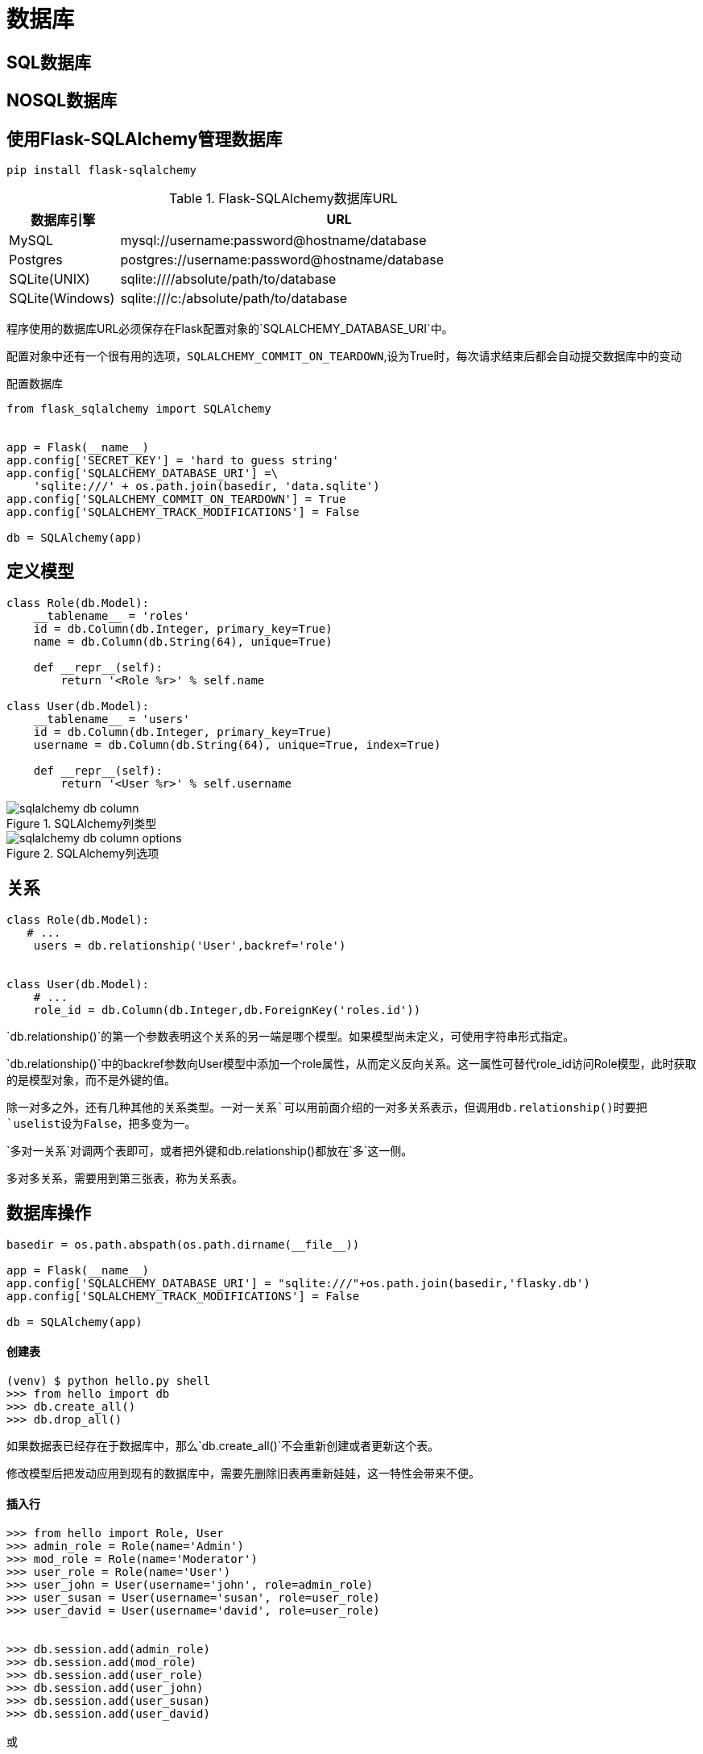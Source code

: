 = 数据库

== SQL数据库

== NOSQL数据库

== 使用Flask-SQLAlchemy管理数据库

`pip install flask-sqlalchemy`

.Flask-SQLAlchemy数据库URL
[width="80%",cols="<1,<4"options="header"]
|======================
|数据库引擎|URL
|MySQL|mysql://username:password@hostname/database
|Postgres|postgres://username:password@hostname/database
|SQLite(UNIX)|sqlite:////absolute/path/to/database
|SQLite(Windows)|sqlite:///c:/absolute/path/to/database
|======================

程序使用的数据库URL必须保存在Flask配置对象的`SQLALCHEMY_DATABASE_URI`中。

配置对象中还有一个很有用的选项，`SQLALCHEMY_COMMIT_ON_TEARDOWN`,设为True时，每次请求结束后都会自动提交数据库中的变动

配置数据库
[source,python]
-----
from flask_sqlalchemy import SQLAlchemy


app = Flask(__name__)
app.config['SECRET_KEY'] = 'hard to guess string'
app.config['SQLALCHEMY_DATABASE_URI'] =\
    'sqlite:///' + os.path.join(basedir, 'data.sqlite')
app.config['SQLALCHEMY_COMMIT_ON_TEARDOWN'] = True
app.config['SQLALCHEMY_TRACK_MODIFICATIONS'] = False

db = SQLAlchemy(app)
-----

== 定义模型

[source,python]
---------
class Role(db.Model):
    __tablename__ = 'roles'
    id = db.Column(db.Integer, primary_key=True)
    name = db.Column(db.String(64), unique=True)

    def __repr__(self):
        return '<Role %r>' % self.name

class User(db.Model):
    __tablename__ = 'users'
    id = db.Column(db.Integer, primary_key=True)
    username = db.Column(db.String(64), unique=True, index=True)

    def __repr__(self):
        return '<User %r>' % self.username
---------

image::./images/sqlalchemy-db-column.png[title="SQLAlchemy列类型",scaledwidth="60%",align="center"]
image::./images/sqlalchemy-db-column-options.png[title="SQLAlchemy列选项"]

== 关系

[source,python]
---------
class Role(db.Model):
   # ...
    users = db.relationship('User',backref='role')


class User(db.Model):
    # ...
    role_id = db.Column(db.Integer,db.ForeignKey('roles.id'))
---------

`db.relationship()`的第一个参数表明这个关系的另一端是哪个模型。如果模型尚未定义，可使用字符串形式指定。

`db.relationship()`中的backref参数向User模型中添加一个role属性，从而定义反向关系。这一属性可替代role_id访问Role模型，此时获取的是模型对象，而不是外键的值。

除一对多之外，还有几种其他的关系类型。`一对一关系`可以用前面介绍的一对多关系表示，但调用db.relationship()时要把`uselist设为False`，把多变为一。

`多对一关系`对调两个表即可，或者把外键和db.relationship()都放在`多`这一侧。

`多对多关系`，需要用到第三张表，称为关系表。

== 数据库操作

[source,python]
----------
basedir = os.path.abspath(os.path.dirname(__file__))

app = Flask(__name__)
app.config['SQLALCHEMY_DATABASE_URI'] = "sqlite:///"+os.path.join(basedir,'flasky.db')
app.config['SQLALCHEMY_TRACK_MODIFICATIONS'] = False

db = SQLAlchemy(app)
----------

==== 创建表
----------
(venv) $ python hello.py shell  
>>> from hello import db  
>>> db.create_all() 
>>> db.drop_all()
----------

如果数据表已经存在于数据库中，那么`db.create_all()`不会重新创建或者更新这个表。

修改模型后把发动应用到现有的数据库中，需要先删除旧表再重新娃娃，这一特性会带来不便。

==== 插入行

---------
>>> from hello import Role, User
>>> admin_role = Role(name='Admin')
>>> mod_role = Role(name='Moderator')
>>> user_role = Role(name='User')
>>> user_john = User(username='john', role=admin_role)
>>> user_susan = User(username='susan', role=user_role)
>>> user_david = User(username='david', role=user_role)


>>> db.session.add(admin_role)  
>>> db.session.add(mod_role)  
>>> db.session.add(user_role)  
>>> db.session.add(user_john)  
>>> db.session.add(user_susan)  
>>> db.session.add(user_david) 

或

>>> db.session.add_all([admin_role, mod_role, user_role,  
        user_john, user_susan, user_david])
        

最后

>>> db.session.commit()
---------

==== 修改行
---------
>>> admin_role.name='Administrator'
>>> db.session.add(admin_role)
>>> db.session.commit()
---------

在数据库模型中，add()方法也能更新模型。

==== 删除行
---------
>>> db.session.delete(mod_role)
>>> db.session.commit()
---------

`delete()`

==== 查询行

---------
# filter_by
peter = User.query.filter_by(username='peter').first()
# filter
User.query.filter(User.email.endswith('@example.com')).all()
# order_by
User.query.order_by(User.username)
# limit
User.query.limit(1).all()
# primary key
User.query.get(1)
---------

image::./images/query-filter.png[title="常用查询过滤器"]

image::./images/query-filter-executor.png[title="常用查询执行器"]

== 集成Python Shell

为了避免每次启动Shell会话，都要导入数据库实例和模型，可以做些配置，让`Flask-Script`的shell命令自动导入特定的对象。

若想把对象添加到导入列表中，要为shell注册一个`make_context`回调函数。

---------

from flask_script import Shell

def make_shell_context():
    return dict(app=app, db=db, User=User, Role=Role)

manager.add_command("shell",Shell(make_context=make_shell_context))


$ python hello.py shell  
>>> app  
<Flask 'app'>  
>>> db  
<SQLAlchemy engine='sqlite:////home/flask/flasky/data.sqlite'>  
>>> User  
<class 'app.User'> 
---------

== 使用Flask-Migrate实现数据库迁移

更新表的更好方法是使用`数据库迁移框架`，称为`Alembic`。除了使用Alembic之外，Flask程序还可使用Flask-Migrate扩展。

==== 创建迁移仓库

`pip install flask-Migrate`

----
from flask_migrate import Migrate,MigrateCommand

migrate = Migrate(app,db)
manager.add_command("db",MigrateCommand)

>>> python hello.py db init
----

`python hello.py db init`命令会创建`migrations`文件夹，所有迁移脚本都存放其中。

==== 创建迁移脚本

`python hello.py db migrate -m "initial migration"`

==== 更新数据库

`python hello.py db upgrade`



